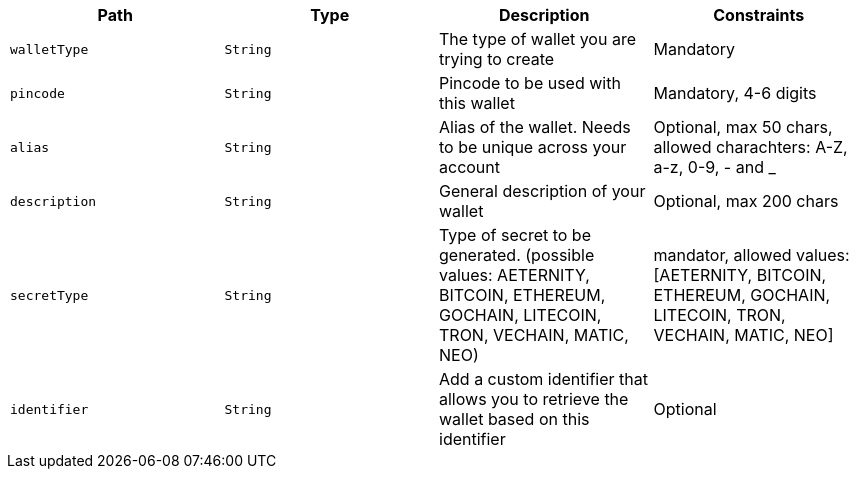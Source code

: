|===
|Path|Type|Description|Constraints

|`+walletType+`
|`+String+`
|The type of wallet you are trying to create
|Mandatory

|`+pincode+`
|`+String+`
|Pincode to be used with this wallet
|Mandatory, 4-6 digits

|`+alias+`
|`+String+`
|Alias of the wallet. Needs to be unique across your account
|Optional, max 50 chars, allowed charachters: A-Z, a-z, 0-9, - and _

|`+description+`
|`+String+`
|General description of your wallet
|Optional, max 200 chars

|`+secretType+`
|`+String+`
|Type of secret to be generated. (possible values: AETERNITY, BITCOIN, ETHEREUM, GOCHAIN, LITECOIN, TRON, VECHAIN, MATIC, NEO)
|mandator, allowed values: [AETERNITY, BITCOIN, ETHEREUM, GOCHAIN, LITECOIN, TRON, VECHAIN, MATIC, NEO]

|`+identifier+`
|`+String+`
|Add a custom identifier that allows you to retrieve the wallet based on this identifier
|Optional

|===
